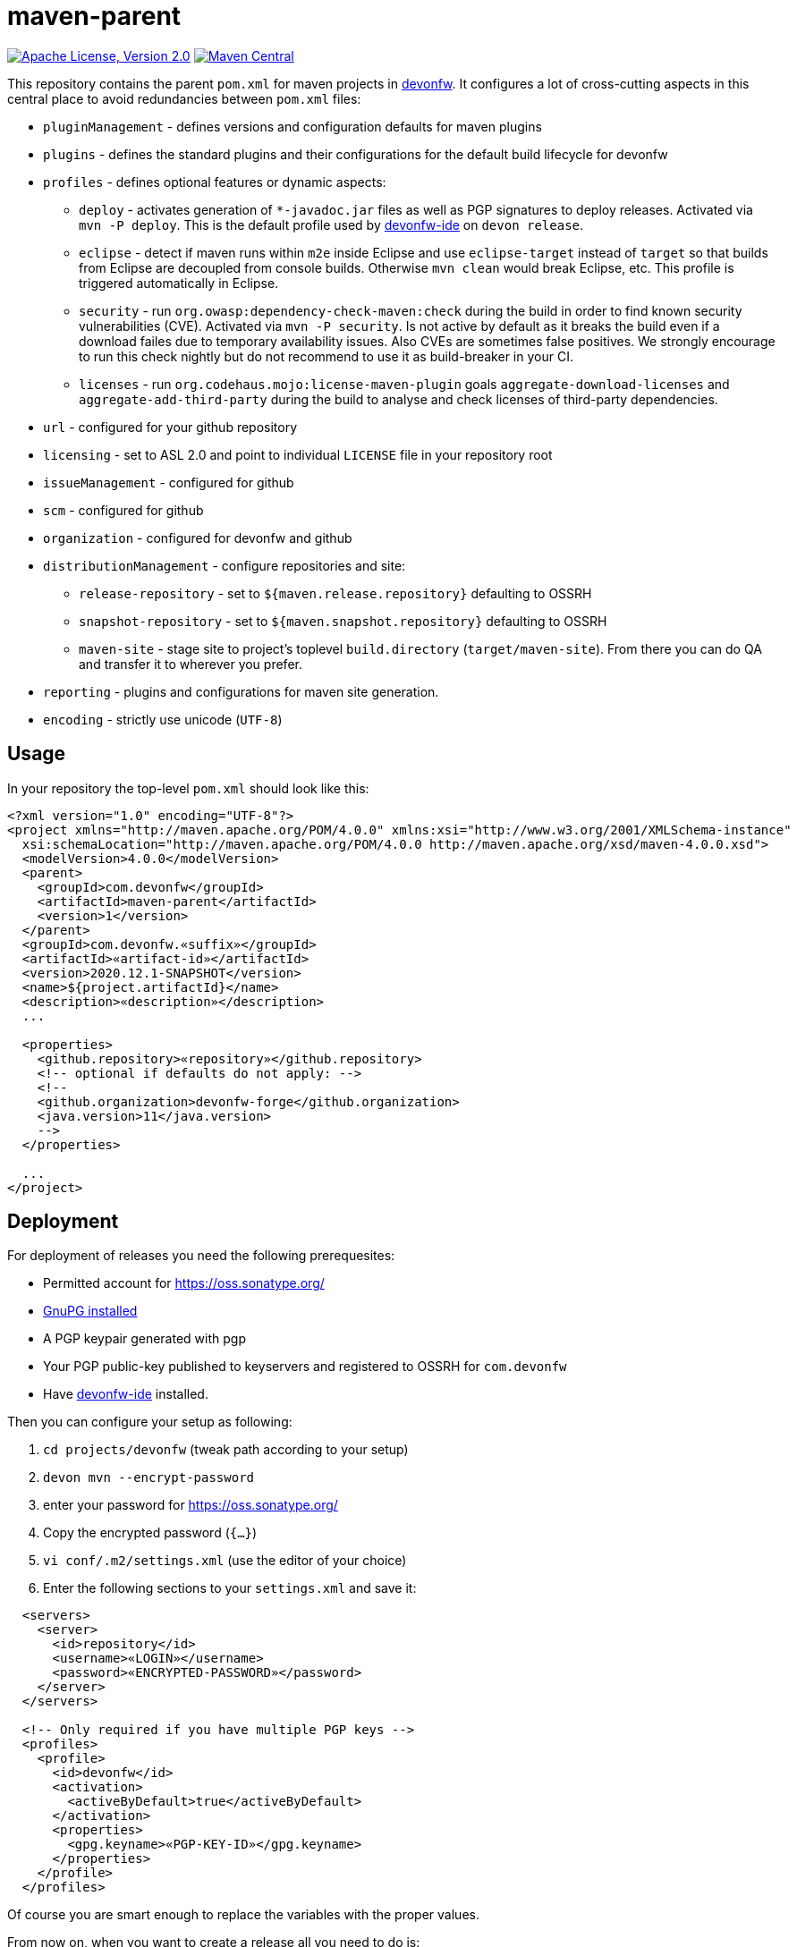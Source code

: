 = maven-parent

image:https://img.shields.io/github/license/devonfw/maven-parent.svg?label=License["Apache License, Version 2.0",link=https://github.com/devonfw/maven-parent/blob/develop/LICENSE]
image:https://img.shields.io/maven-central/v/com.devonfw/maven-parent.svg?label=Maven%20Central["Maven Central",link=https://search.maven.org/search?q=g:com.devonfw]

This repository contains the parent `pom.xml` for maven projects in http://devonfw.com[devonfw].
It configures a lot of cross-cutting aspects in this central place to avoid redundancies between `pom.xml` files:

* `pluginManagement` - defines versions and configuration defaults for maven plugins
* `plugins` - defines the standard plugins and their configurations for the default build lifecycle for devonfw
* `profiles` - defines optional features or dynamic aspects:
** `deploy` - activates generation of `*-javadoc.jar` files as well as PGP signatures to deploy releases. Activated via `mvn -P deploy`. This is the default profile used by https://github.com/devonfw/ide/blob/master/documentation/Home.asciidoc#devon-ide[devonfw-ide] on `devon release`. 
** `eclipse` - detect if maven runs within `m2e` inside Eclipse and use `eclipse-target` instead of `target` so that builds from Eclipse are decoupled from console builds. Otherwise `mvn clean` would break Eclipse, etc. This profile is triggered automatically in Eclipse.
** `security` - run `org.owasp:dependency-check-maven:check` during the build in order to find known security vulnerabilities (CVE). Activated via `mvn -P security`. Is not active by default as it breaks the build even if a download failes due to temporary availability issues. Also CVEs are sometimes false positives. We strongly encourage to run this check nightly but do not recommend to use it as build-breaker in your CI.
** `licenses` - run `org.codehaus.mojo:license-maven-plugin` goals `aggregate-download-licenses` and `aggregate-add-third-party` during the build to analyse and check licenses of third-party dependencies.
* `url` - configured for your github repository
* `licensing` - set to ASL 2.0 and point to individual `LICENSE` file in your repository root
* `issueManagement` - configured for github
* `scm` - configured for github
* `organization` - configured for devonfw and github
* `distributionManagement` - configure repositories and site:
** `release-repository` - set to `${maven.release.repository}` defaulting to OSSRH
** `snapshot-repository` - set to `${maven.snapshot.repository}` defaulting to OSSRH
** `maven-site` - stage site to project's toplevel `build.directory` (`target/maven-site`). From there you can do QA and transfer it to wherever you prefer.
* `reporting` - plugins and configurations for maven site generation.
* `encoding` - strictly use unicode (`UTF-8`)

== Usage

In your repository the top-level `pom.xml` should look like this:
```
<?xml version="1.0" encoding="UTF-8"?>
<project xmlns="http://maven.apache.org/POM/4.0.0" xmlns:xsi="http://www.w3.org/2001/XMLSchema-instance"
  xsi:schemaLocation="http://maven.apache.org/POM/4.0.0 http://maven.apache.org/xsd/maven-4.0.0.xsd">
  <modelVersion>4.0.0</modelVersion>
  <parent>
    <groupId>com.devonfw</groupId>
    <artifactId>maven-parent</artifactId>
    <version>1</version>
  </parent>
  <groupId>com.devonfw.«suffix»</groupId>
  <artifactId>«artifact-id»</artifactId>
  <version>2020.12.1-SNAPSHOT</version>
  <name>${project.artifactId}</name>
  <description>«description»</description>
  ...
  
  <properties>
    <github.repository>«repository»</github.repository>
    <!-- optional if defaults do not apply: -->
    <!--
    <github.organization>devonfw-forge</github.organization>
    <java.version>11</java.version>
    -->
  </properties>
  
  ...
</project>
```

== Deployment

For deployment of releases you need the following prerequesites:

* Permitted account for https://oss.sonatype.org/
* https://gnupg.org/download/[GnuPG installed]
* A PGP keypair generated with pgp
* Your PGP public-key published to keyservers and registered to OSSRH for `com.devonfw`
* Have https://github.com/devonfw/ide/blob/master/documentation/Home.asciidoc#devonfw-ide[devonfw-ide] installed.

Then you can configure your setup as following:

. `cd projects/devonfw` (tweak path according to your setup)
. `devon mvn --encrypt-password`
. enter your password for https://oss.sonatype.org/
. Copy the encrypted password (`{...}`)
. `vi conf/.m2/settings.xml` (use the editor of your choice)
. Enter the following sections to your `settings.xml` and save it:
```xml
  <servers>
    <server>
      <id>repository</id>
      <username>«LOGIN»</username>
      <password>«ENCRYPTED-PASSWORD»</password>
    </server>
  </servers>

  <!-- Only required if you have multiple PGP keys -->
  <profiles>
    <profile>
      <id>devonfw</id>
      <activation>
        <activeByDefault>true</activeByDefault>
      </activation>
      <properties>
        <gpg.keyname>«PGP-KEY-ID»</gpg.keyname>
      </properties>
    </profile>
  </profiles>
```

Of course you are smart enough to replace the variables with the proper values.

From now on, when you want to create a release all you need to do is:
```
devon release
```
However, ensure to call this on a clean clone of the official repository after you have pulled the latest changes and all features for the release are included and properly tested. As a best practice keep your cloned forks in `main` workspace while you clone the official repos in `stable` workspace and build releases from there.

Sources:

* https://central.sonatype.org/pages/ossrh-guide.html[OSSRH-Guide]
* https://central.sonatype.org/pages/apache-maven.html[OSSRH-Maven]
